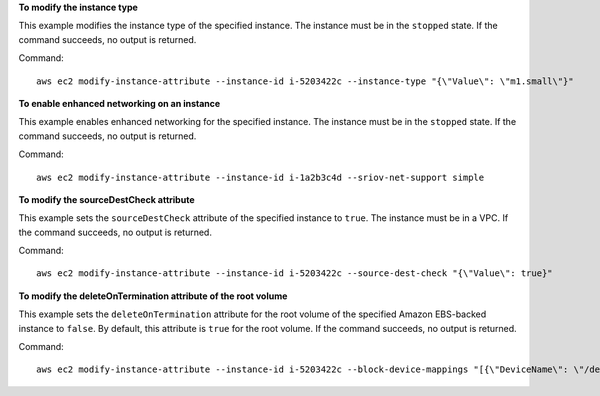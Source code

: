 **To modify the instance type**

This example modifies the instance type of the specified instance. The instance must be in the ``stopped`` state. If the command succeeds, no output is returned.

Command::

  aws ec2 modify-instance-attribute --instance-id i-5203422c --instance-type "{\"Value\": \"m1.small\"}"

**To enable enhanced networking on an instance**

This example enables enhanced networking for the specified instance. The instance must be in the ``stopped`` state. If the command succeeds, no output is returned.

Command::

  aws ec2 modify-instance-attribute --instance-id i-1a2b3c4d --sriov-net-support simple

**To modify the sourceDestCheck attribute**

This example sets the ``sourceDestCheck`` attribute of the specified instance to ``true``. The instance must be in a VPC. If the command succeeds, no output is returned.

Command::

  aws ec2 modify-instance-attribute --instance-id i-5203422c --source-dest-check "{\"Value\": true}"

**To modify the deleteOnTermination attribute of the root volume**

This example sets the ``deleteOnTermination`` attribute for the root volume of the specified Amazon EBS-backed instance to ``false``. By default, this attribute is ``true`` for the root volume. If the command succeeds, no output is returned.

Command::

  aws ec2 modify-instance-attribute --instance-id i-5203422c --block-device-mappings "[{\"DeviceName\": \"/dev/sda1\",\"Ebs\":{\"DeleteOnTermination\":false}}]"
